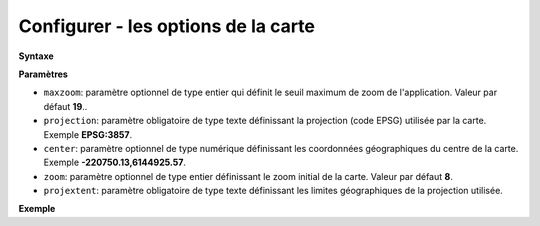 .. Authors : 
.. mviewer team

.. _configmap:

Configurer - les options de la carte
=====================================


**Syntaxe**

.. code-block:: xml
       :linenos:
	
	<mapoptions 
        maxzoom="" 
        projection=""
        center=""
        zoom=""
        projextent="" />


**Paramètres**

* ``maxzoom``: paramètre optionnel de type entier qui définit le seuil maximum de zoom de l'application. Valeur par défaut **19**..
* ``projection``: paramètre obligatoire de type texte définissant la projection (code EPSG) utilisée par la carte. Exemple **EPSG:3857**.
* ``center``: paramètre optionnel de type numérique définissant les coordonnées géographiques du centre de la carte. Exemple **-220750.13,6144925.57**.
* ``zoom``: paramètre optionnel de type entier définissant le zoom initial de la carte. Valeur par défaut **8**.
* ``projextent``: paramètre obligatoire de type texte définissant les limites géographiques de la projection utilisée.

**Exemple**

.. code-block:: xml
       :linenos:
	
	<mapoptions 
		maxzoom="18" 
		projection="EPSG:3857" 
		center="-161129,6140339" 
		zoom="9" 
		projextent="-20037508.342789244, -20037508.342789244, 20037508.342789244, 20037508.342789244" />

